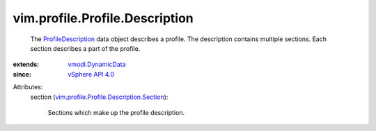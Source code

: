 .. _vSphere API 4.0: ../../../vim/version.rst#vimversionversion5

.. _vmodl.DynamicData: ../../../vmodl/DynamicData.rst

.. _ProfileDescription: ../../../vim/profile/Profile/Description.rst

.. _vim.profile.Profile.Description.Section: ../../../vim/profile/Profile/Description/Section.rst


vim.profile.Profile.Description
===============================
  The `ProfileDescription`_ data object describes a profile. The description contains multiple sections. Each section describes a part of the profile.
:extends: vmodl.DynamicData_
:since: `vSphere API 4.0`_

Attributes:
    section (`vim.profile.Profile.Description.Section`_):

       Sections which make up the profile description.
